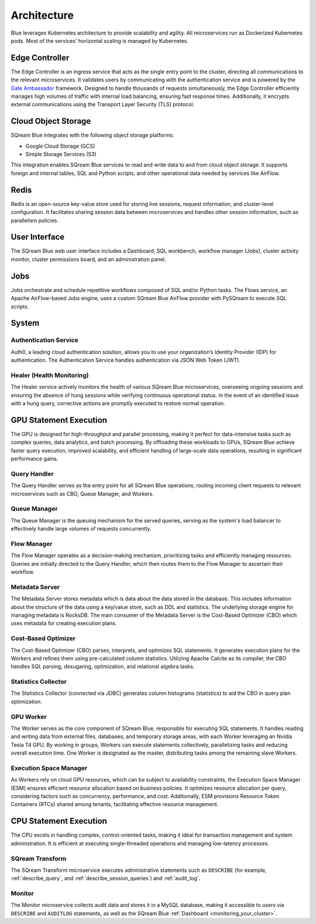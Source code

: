 .. _architecture:

************
Architecture
************

Blue leverages Kubernetes architecture to provide scalability and agility. All microservices run as Dockerized Kubernetes pods. Most of the services' horizontal scaling is managed by Kubernetes.

.. figure:: /_static/images/architecture.png

Edge Controller
===============

The Edge Controller is an ingress service that acts as the single entry point to the cluster, directing all communications to the relevant microservices. It validates users by communicating with the authentication service and is powered by the `Gate Ambassador <https://www.getambassador.io/>`_ framework. Designed to handle thousands of requests simultaneously, the Edge Controller efficiently manages high volumes of traffic with internal load balancing, ensuring fast response times. Additionally, it encrypts external communications using the Transport Layer Security (TLS) protocol.

Cloud Object Storage
====================

SQream Blue integrates with the following object storage platforms: 

* Google Cloud Storage (GCS)
* Simple Storage Services (S3)

This integration enables SQream Blue services to read and write data to and from cloud object storage. It supports foreign and internal tables, SQL and Python scripts, and other operational data needed by services like AirFlow.

Redis
=====

Redis is an open-source key-value store used for storing live sessions, request information, and cluster-level configuration. It facilitates sharing session data between microservices and handles other session information, such as parallelism policies.

User Interface
==============

The SQream Blue web user interface includes a Dashboard, SQL workbench, workflow manager (Jobs), cluster activity monitor, cluster permissions board, and an administration panel.

Jobs
====

Jobs orchestrate and schedule repetitive workflows composed of SQL and/or Python tasks. The Flows service, an Apache AirFlow-based Jobs engine, uses a custom SQream Blue AirFlow provider with PySQream to execute SQL scripts.

System
======

Authentication Service
----------------------

Auth0, a leading cloud authentication solution, allows you to use your organization’s Identity Provider (IDP) for authentication. The Authentication Service handles authentication via JSON Web Token (JWT).

Healer (Health Monitoring)
--------------------------

The Healer service actively monitors the health of various SQream Blue microservices, overseeing ongoing sessions and ensuring the absence of hung sessions while verifying continuous operational status. In the event of an identified issue with a hung query, corrective actions are promptly executed to restore normal operation.

GPU Statement Execution
=======================

The GPU is designed for high-throughput and parallel processing, making it perfect for data-intensive tasks such as complex queries, data analytics, and batch processing. By offloading these workloads to GPUs, SQream Blue achieve faster query execution, improved scalability, and efficient handling of large-scale data operations, resulting in significant performance gains.

Query Handler
-------------

The Query Handler serves as the entry point for all SQream Blue operations, routing incoming client requests to relevant microservices such as CBO, Queue Manager, and Workers.

Queue Manager
-------------

The Queue Manager is the queuing mechanism for the served queries, serving as the system's load balancer to effectively handle large volumes of requests concurrently.

Flow Manager
------------

The Flow Manager operates as a decision-making mechanism, prioritizing tasks and efficiently managing resources. Queries are initially directed to the Query Handler, which then routes them to the Flow Manager to ascertain their workflow.

Metadata Server
---------------

The Metadata Server stores metadata which is data about the data stored in the database. This includes information about the structure of the data using a key/value store, such as DDL and statistics. The underlying storage engine for managing metadata is RocksDB. The main consumer of the Metadata Server is the Cost-Based Optimizer (CBO) which uses metadata for creating execution plans.

Cost-Based Optimizer
--------------------

The Cost-Based Optimizer (CBO) parses, interprets, and optimizes SQL statements. It generates execution plans for the Workers and refines them using pre-calculated column statistics. Utilizing Apache Calcite as its compiler, the CBO handles SQL parsing, desugaring, optimization, and relational algebra tasks.

Statistics Collector
--------------------

The Statistics Collector (connected via JDBC) generates column histograms (statistics) to aid the CBO in query plan optimization.

GPU Worker
----------

The Worker serves as the core component of SQream Blue, responsible for executing SQL statements. It handles reading and writing data from external files, databases, and temporary storage areas, with each Worker leveraging an Nvidia Tesla T4 GPU. By working in groups, Workers can execute statements collectively, parallelizing tasks and reducing overall execution time. One Worker is designated as the master, distributing tasks among the remaining slave Workers.

Execution Space Manager
-----------------------

As Workers rely on cloud GPU resources, which can be subject to availability constraints, the Execution Space Manager (ESM) ensures efficient resource allocation based on business policies. It optimizes resource allocation per query, considering factors such as concurrency, performance, and cost. Additionally, ESM provisions Resource Token Containers (RTCs) shared among tenants, facilitating effective resource management.

CPU Statement Execution
=======================

The CPU excels in handling complex, control-oriented tasks, making it ideal for transaction management and system administration. It is efficient at executing single-threaded operations and managing low-latency processes.

SQream Transform
----------------

The SQream Transform microservice executes administrative statements such as ``DESCRIBE`` (for example, :ref:`describe_query`, and :ref:`describe_session_queries`) and :ref:`audit_log`.

Monitor
-------

The Monitor microservice collects audit data and stores it in a MySQL database, making it accessible to users via ``DESCRIBE`` and ``AUDITLOG`` statements, as well as the SQream Blue :ref:`Dashboard <monitoring_your_cluster>`.








